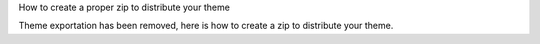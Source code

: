How to create a proper zip to distribute your theme


Theme exportation has been removed, here is how to create a zip to distribute
your theme.
